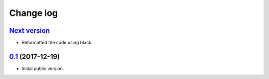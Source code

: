 Change log
==========

`Next version`_
~~~~~~~~~~~~~~~

- Reformatted the code using black.


`0.1`_ (2017-12-19)
~~~~~~~~~~~~~~~~~~~

- Initial public version.

.. _0.1: https://github.com/matthiask/django-spark/commit/4b8747afd
.. _Next version: https://github.com/matthiask/django-spark/compare/0.1...master
